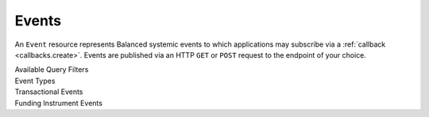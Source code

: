 Events
======

An ``Event`` resource represents Balanced systemic events to which applications
may subscribe via a :ref:`callback <callbacks.create>`. Events are published via
an HTTP ``GET`` or ``POST`` request to the endpoint of your choice.

.. note::
   :header_class: alert alert-tab
   :body_class: alert alert-green

   Balanced may deliver more than one event with the same payload, but with a
   different event id.


.. container:: header3

  Available Query Filters

.. cssclass:: dl-horizontal dl-params filters

  .. dcode:: query Events


.. container:: header2

  Event Types

.. container:: header3

  Transactional Events

.. cssclass:: dl-horizontal dl-params filters

  .. dcode:: enum audit_event_type
    :include: credit.* debit.* hold.* refund.* reversal.*


.. container:: header3

  Funding Instrument Events

.. cssclass:: dl-horizontal dl-params filters

  .. dcode:: enum audit_event_type
    :include: card.* bank_account.* bank_account_verification.*


.. Fetch an Event
.. -----------------
.. 
.. .. _events.show:
.. 
.. Fetches the details of an event that was previously created.
.. 
.. .. container:: code-white
.. 
..     .. dcode:: scenario event_show
.. 
.. 
.. List all Events
.. ---------------
.. 
.. .. cssclass:: dl-horizontal dl-params
.. 
..   ``limit``
..       *optional* integer. Defaults to ``10``.
.. 
..   ``offset``
..       *optional* integer. Defaults to ``0``.
.. 
.. .. container:: code-white
.. 
..   .. dcode:: scenario event_list
